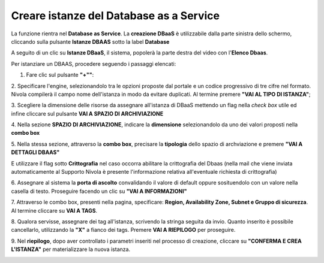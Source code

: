 .. _Creare_DBAAS:

**Creare istanze del Database as a Service**
******************************************

La funzione rientra nel **Database as Service**. La **creazione DBaaS** è utilizzabile dalla parte
sinistra dello schermo, cliccando sulla pulsante **Istanze DBAAS**
sotto la label **Database**

.. image:: img/DBAAS_innesco.png

A seguito di un clic su **Istanze DBaaS**, il sistema, popolerà la
parte destra del video con l'**Elenco Dbaas**.

.. image:: img/DBAAS_Elenco.png

Per istanziare un DBAAS, procedere seguendo i passaggi elencati:

1. Fare clic sul pulsante **"+""**:

.. image:: img/Add_VM.png

2. Specificare l'engine, selezionandolo tra le opzioni proposte dal portale
e un codice progressivo di tre cifre nel formato. Nivola  compilerà il campo
nome dell'istanza in modo da evitare duplicati.
Al termine premere **"VAI AL TIPO DI ISTANZA"**;

.. image:: img/DBAAS_scegli_engine.png

3. Scegliere la dimensione delle risorse da assegnare all'istanza di DBaaS
mettendo un flag nella *check box* utile ed infine
cliccare sul pulsante **VAI A SPAZIO DI ARCHIVIAZIONE**

.. image:: img/DBAAS_scegli_tipo_istanza.png

4. Nella sezione **SPAZIO DI ARCHIVIAZIONE**,
indicare la **dimensione** selezionandolo da uno dei valori proposti
nella **combo box**

.. image:: img/DBAAS_scegli_dimensione.png

5. Nella stessa sezione, attraverso la **combo box**,
precisare la **tipologia** dello spazio di archviazione
e premere **"VAI A DETTAGLI DBAAS"**

.. image:: img/DBAAS_scegli_tipologia.png

E utilizzare il flag sotto **Crittografia** nel caso occorra abilitare la crittografia del Dbaas
(nella mail che viene inviata automaticamente al Supporto Nivola è presente l'informazione relativa all'eventuale richiesta 
di crittografia)

.. image:: img/DBAAS_scegli_tipologia2.png


6. Assegnare al sistema la **porta di ascolto** convalidando il valore di default
oppure sosituendolo con un valore nella casella di testo. Proseguire
facendo un clic su **"VAI A INFORMAZIONI"**

.. image:: img/DBAAS_scegli_porta.png

7. Attraverso le combo box, presenti nella pagina, specificare:
**Region, Availability Zone,
Subnet e Gruppo di sicurezza**.  Al termine cliccare su **VAI A TAGS**.

.. image:: img/DBAAS_scegli_info_finali.png

8. Qualora servisse, assegnare dei tag all'istanza,
scrivendo la stringa seguita da invio.
Quanto inserito è possibile cancellarlo, utilizzando la **"X"**
a fianco dei tags. Premere **VAI A RIEPILOGO** per proseguire.

.. image:: img/DBAAS_vai_tags.png

9. Nel **riepilogo**, dopo aver controllato i parametri inseriti
nel processo di creazione, cliccare su **"CONFERMA E CREA L'ISTANZA"**
per materializzare la nuova istanza.

.. image:: img/DBAAS_conferma_crea.png



